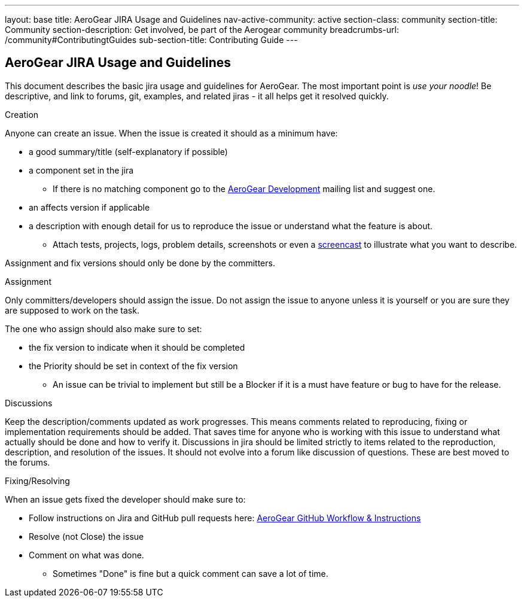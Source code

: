 ---
layout: base
title: AeroGear JIRA Usage and Guidelines
nav-active-community: active
section-class: community
section-title: Community
section-description: Get involved, be part of the Aerogear community
breadcrumbs-url: /community#ContributingtGuides
sub-section-title: Contributing Guide  
---

== AeroGear JIRA Usage and Guidelines

This document describes the basic jira usage and guidelines for AeroGear. The most important point is _use your noodle_! Be descriptive, and link to forums, git, examples, and related jiras - it all helps get it resolved quickly.

.Creation
Anyone can create an issue. When the issue is created it should as a minimum have:

* a good summary/title (self-explanatory if possible)
* a component set in the jira
** If there is no matching component go to the https://lists.jboss.org/mailman/listinfo/aerogear-dev[AeroGear Development] mailing list and suggest one.
* an affects version if applicable
* a description with enough detail for us to reproduce the issue or understand what the feature is about.
** Attach tests, projects, logs, problem details, screenshots or even a http://www.jingproject.com/[screencast] to illustrate what you want to describe.

Assignment and fix versions should only be done by the committers.

.Assignment
Only committers/developers should assign the issue. Do not assign the issue to anyone unless it is yourself or you are sure they are supposed to work on the task.

The one who assign should also make sure to set:

* the fix version to indicate when it should be completed
* the Priority should be set in context of the fix version
** An issue can be trivial to implement but still be a Blocker if it is a must have feature or bug to have for the release.

.Discussions
Keep the description/comments updated as work progresses. This means comments related to reproducing, fixing or implementation requirements should be added. That saves time for anyone who is working with this issue to understand what actually should be done and how to verify it. Discussions in jira should be limited strictly to items related to the reproduction, description, and resolution of the issues. It should not evolve into a forum like discussion of questions. These are best moved to the forums.

.Fixing/Resolving
When an issue gets fixed the developer should make sure to:

* Follow instructions on Jira and GitHub pull requests here: link:../GitHubWorkflow[AeroGear GitHub Workflow &amp; Instructions]
* Resolve (not Close) the issue
* Comment on what was done.
** Sometimes "Done" is fine but a quick comment can save a lot of time.
